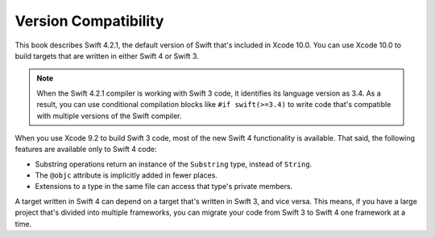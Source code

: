 Version Compatibility
=====================

This book describes Swift 4.2.1,
the default version of Swift that's included in Xcode 10.0.
You can use Xcode 10.0 to build targets
that are written in either Swift 4 or Swift 3.

.. assertion:: swift-version

   >> #if swift(>=4.2.2)
   >>     print("Too new")
   >> #elseif swift(>=4.2.1)
   >>     print("Just right")
   >> #else
   >>     print("Too old")
   >> #endif
   << Just right

.. note::

    When the Swift 4.2.1 compiler is working with Swift 3 code,
    it identifies its language version as 3.4.
    As a result, you can use conditional compilation blocks
    like ``#if swift(>=3.4)`` to write code
    that's compatible with multiple versions of the Swift compiler.

.. The incantation to determine which Swift you're on:

   #if swift(>=4)
       print("Swift 4 compiler reading Swift 4 code")
   #elseif swift(>=3.2)
       print("Swift 4 compiler reading Swift 3 code")
   #elseif swift(>=3.1)
       print("Swift 3.1 compiler")
   #else
       print("An older compiler")
   #endif

When you use Xcode 9.2 to build Swift 3 code,
most of the new Swift 4 functionality is available.
That said,
the following features are available only to Swift 4 code:

- Substring operations return an instance of the ``Substring`` type,
  instead of ``String``.
- The ``@objc`` attribute is implicitly added in fewer places.
- Extensions to a type in the same file
  can access that type's private members.

A target written in Swift 4 can depend on
a target that's written in Swift 3,
and vice versa.
This means, if you have a large project
that's divided into multiple frameworks,
you can migrate your code from Swift 3 to Swift 4
one framework at a time.

